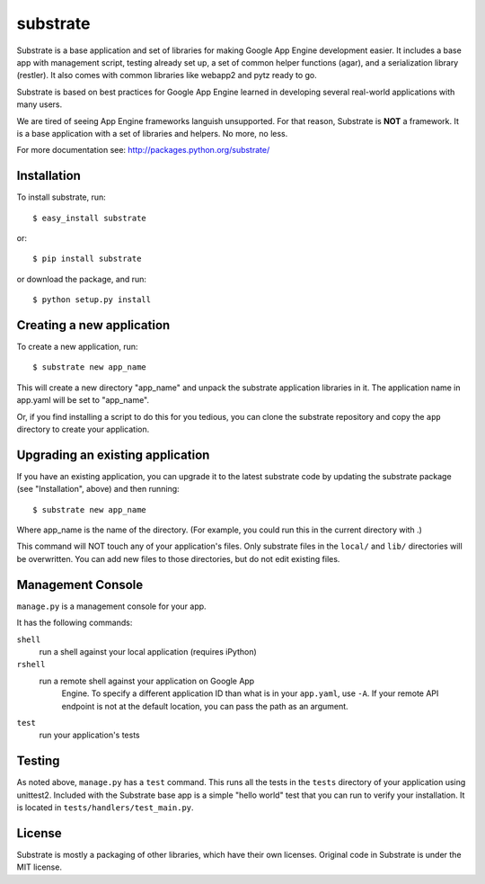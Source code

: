 substrate
=========

Substrate is a base application and set of libraries for making Google
App Engine development easier. It includes a base app with management
script, testing already set up, a set of common helper functions
(agar), and a serialization library (restler). It also comes with
common libraries like webapp2 and pytz ready to go.

Substrate is based on best practices for Google App Engine learned in
developing several real-world applications with many users.

We are tired of seeing App Engine frameworks languish unsupported. For
that reason, Substrate is **NOT** a framework. It is a base
application with a set of libraries and helpers. No more, no less.

For more documentation see: http://packages.python.org/substrate/

Installation
------------

To install substrate, run::

  $ easy_install substrate

or::

  $ pip install substrate

or download the package, and run::

  $ python setup.py install

Creating a new application
--------------------------

To create a new application, run::

  $ substrate new app_name

This will create a new directory "app_name" and unpack the substrate
application libraries in it. The application name in app.yaml will be
set to "app_name".

Or, if you find installing a script to do this for you tedious, you
can clone the substrate repository and copy the ``app`` directory to
create your application.

Upgrading an existing application
---------------------------------

If you have an existing application, you can upgrade it to the latest
substrate code by updating the substrate package (see "Installation",
above) and then running::

   $ substrate new app_name

Where app_name is the name of the directory. (For example, you could
run this in the current directory with .)

This command will NOT touch any of your application's files. Only
substrate files in the ``local/`` and ``lib/`` directories will be
overwritten. You can add new files to those directories, but do not
edit existing files.

Management Console
------------------

``manage.py`` is a management console for your app.

It has the following commands:

``shell``
  run a shell against your local application (requires iPython)


``rshell``
  run a remote shell against your application on Google App
    Engine. To specify a different application ID than what is in your
    ``app.yaml``, use ``-A``. If your remote API endpoint is not at
    the default location, you can pass the path as an argument.


``test``
  run your application's tests


Testing
-------

As noted above, ``manage.py`` has a ``test`` command. This runs all
the tests in the ``tests`` directory of your application using
unittest2. Included with the Substrate base app is a simple "hello
world" test that you can run to verify your installation. It is
located in ``tests/handlers/test_main.py``.

License
-------

Substrate is mostly a packaging of other libraries, which have their
own licenses. Original code in Substrate is under the MIT license.
